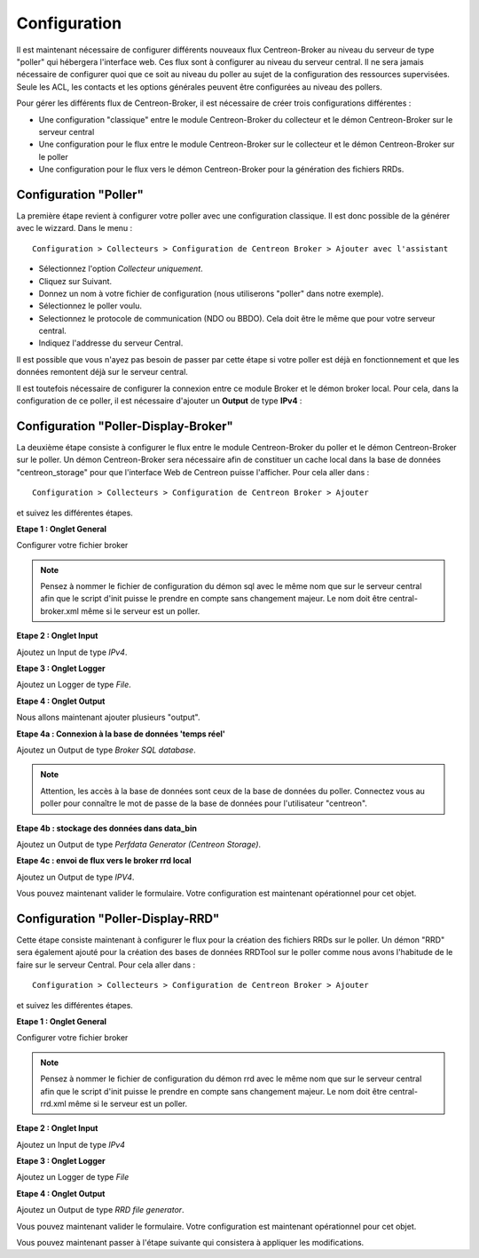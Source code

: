 Configuration
=============

Il est maintenant nécessaire de configurer différents nouveaux flux Centreon-Broker au niveau du serveur de type "poller" qui hébergera l'interface web. Ces flux sont à configurer au niveau du serveur central. Il ne sera jamais nécessaire de configurer quoi que ce soit au niveau du poller au sujet de la configuration des ressources supervisées. Seule les ACL, les contacts et les options générales peuvent être configurées au niveau des pollers.

Pour gérer les différents flux de Centreon-Broker, il est nécessaire de créer trois configurations différentes : 

* Une configuration "classique" entre le module Centreon-Broker du collecteur et le démon Centreon-Broker sur le serveur central
* Une configuration pour le flux entre le module Centreon-Broker sur le collecteur et le démon Centreon-Broker sur le poller
* Une configuration pour le flux vers le démon Centreon-Broker pour la génération des fichiers RRDs.

 
Configuration "Poller"
----------------------

La première étape revient à configurer votre poller avec une configuration classique. Il est donc possible de la générer avec le wizzard. Dans le menu :

::

 Configuration > Collecteurs > Configuration de Centreon Broker > Ajouter avec l'assistant

* Sélectionnez l'option *Collecteur uniquement*.
* Cliquez sur Suivant.
* Donnez un nom à votre fichier de configuration (nous utiliserons "poller" dans notre exemple).
* Sélectionnez le poller voulu.
* Selectionnez le protocole  de communication (NDO ou BBDO). Cela doit être le même que pour votre serveur central.
* Indiquez l'addresse du serveur Central.

Il est possible que vous n'ayez pas besoin de passer par cette étape si votre poller est déjà en fonctionnement et que les données remontent déjà sur le serveur central.

Il est toutefois nécessaire de configurer la connexion entre ce module Broker et le démon broker local. 
Pour cela, dans la configuration de ce poller, il est nécessaire d'ajouter un **Output** de type **IPv4** :

.. image:: images/poller-output.png
   :align: center

Configuration "Poller-Display-Broker"
-------------------------------------

La deuxième étape consiste à configurer le flux entre le module Centreon-Broker du poller et le démon Centreon-Broker sur le poller. Un démon Centreon-Broker sera nécessaire afin de constituer un cache local dans la base de données "centreon_storage" pour que l'interface Web de Centreon puisse l'afficher. Pour cela aller dans : 

::

 Configuration > Collecteurs > Configuration de Centreon Broker > Ajouter

et suivez les différentes étapes.

**Etape 1 : Onglet General**

.. image:: images/General-1.png
   :align: center

Configurer votre fichier broker

.. note::
  Pensez à nommer le fichier de configuration du démon sql avec le même nom que sur le serveur central afin que le script d'init puisse le prendre en compte sans changement majeur. Le nom doit être central-broker.xml même si le serveur est un poller.


**Etape 2 : Onglet Input**

.. image:: images/Input-1.png
   :align: center

Ajoutez un Input de type *IPv4*.

**Etape 3 : Onglet Logger**

.. image:: images/Logger-1.png
   :align: center

Ajoutez un Logger de type *File*.

**Etape 4 : Onglet Output**

Nous allons maintenant ajouter plusieurs "output".

**Etape 4a : Connexion à la base de données 'temps réel'**

Ajoutez un Output de type *Broker SQL database*.

.. image:: images/Output-1-1.png
   :align: center

.. note::
  Attention, les accès à la base de données sont ceux de la base de données du poller. Connectez vous au poller pour connaître le mot de passe de la base de données pour l'utilisateur "centreon".

**Etape 4b : stockage des données dans data_bin**

Ajoutez un Output de type *Perfdata Generator (Centreon Storage)*.

.. image:: images/Output-1-2.png
   :align: center

**Etape 4c : envoi de flux vers le broker rrd local**

Ajoutez un Output de type *IPV4*.

.. image:: images/Output-1-3.png
   :align: center

Vous pouvez maintenant valider le formulaire. Votre configuration est maintenant opérationnel pour cet objet.


Configuration "Poller-Display-RRD"
----------------------------------

Cette étape consiste maintenant à configurer le flux pour la création des fichiers RRDs sur le poller. Un démon "RRD" sera également ajouté pour la création des bases de données RRDTool sur le poller comme nous avons l'habitude de le faire sur le serveur Central. Pour cela aller dans : 

::

 Configuration > Collecteurs > Configuration de Centreon Broker > Ajouter

et suivez les différentes étapes.

**Etape 1 : Onglet General**

.. image:: images/General-2.png
   :align: center

Configurer votre fichier broker

.. note::
  Pensez à nommer le fichier de configuration du démon rrd avec le même nom que sur le serveur central afin que le script d'init puisse le prendre en compte sans changement majeur. Le nom doit être central-rrd.xml même si le serveur est un poller.

**Etape 2 : Onglet Input**

Ajoutez un Input de type *IPv4*

.. image:: images/Input-2.png
   :align: center

**Etape 3 : Onglet Logger**

Ajoutez un Logger de type *File*

.. image:: images/Logger-2.png
   :align: center

**Etape 4 : Onglet Output**

Ajoutez un Output de type *RRD file generator*.

.. image:: images/Output-2-1.png
   :align: center

Vous pouvez maintenant valider le formulaire. Votre configuration est maintenant opérationnel pour cet objet.

Vous pouvez maintenant passer à l'étape suivante qui consistera à appliquer les modifications.
